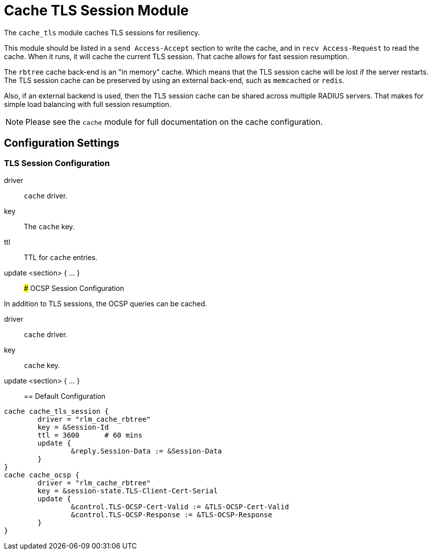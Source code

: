 



= Cache TLS Session Module

The `cache_tls` module caches TLS sessions for resiliency.

This module should be listed in a `send Access-Accept` section to
write the cache, and in `recv Access-Request` to read the cache.
When it runs, it will cache the current TLS session.  That cache
allows for fast session resumption.

The `rbtree` cache back-end is an "in memory" cache.  Which means
that the TLS session cache will be lost if the server restarts.
The TLS session cache can be preserved by using an external
back-end, such as `memcached` or `redis`.

Also, if an external backend is used, then the TLS session cache
can be shared across multiple RADIUS servers.  That makes for
simple load balancing with full session resumption.

NOTE: Please see the `cache` module for full documentation on the cache
configuration.



## Configuration Settings



### TLS Session Configuration


driver:: `cache` driver.



key:: The `cache` key.



ttl:: TTL for `cache` entries.



update <section> { ... }::



### OCSP Session Configuration

In addition to TLS sessions, the OCSP queries can be cached.


driver:: `cache` driver.



key:: `cache` key.



update <section> { ... }::


== Default Configuration

```
cache cache_tls_session {
	driver = "rlm_cache_rbtree"
	key = &Session-Id
	ttl = 3600	# 60 mins
	update {
		&reply.Session-Data := &Session-Data
	}
}
cache cache_ocsp {
	driver = "rlm_cache_rbtree"
	key = &session-state.TLS-Client-Cert-Serial
	update {
		&control.TLS-OCSP-Cert-Valid := &TLS-OCSP-Cert-Valid
		&control.TLS-OCSP-Response := &TLS-OCSP-Response
	}
}
```
